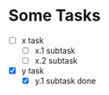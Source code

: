 * Some Tasks

  - [ ] x task
    - [ ] x.1 subtask
    - [ ] x.2 subtask

  - [X] y task
    - [X] y.1 subtask done



